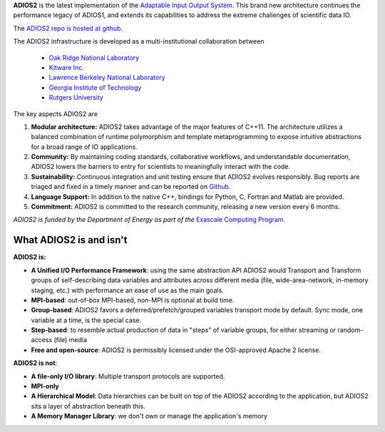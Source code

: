 **ADIOS2** is the latest implementation of the `Adaptable Input Output System <https://csmd.ornl.gov/software/adios2>`_.
This brand new architecture continues the performance legacy of ADIOS1, and extends its capabilities to address the extreme challenges of scientific data IO.

The `ADIOS2 repo is hosted at github <https://github.com/ornladios/ADIOS2>`_.

The ADIOS2 infrastructure is developed as a multi-institutional collaboration
between

  * `Oak Ridge National Laboratory <https://www.ornl.gov>`_
  * `Kitware Inc. <https://www.kitware.com>`_
  * `Lawrence Berkeley National Laboratory <http://www.lbl.gov>`_
  * `Georgia Institute of Technology <http://www.gatech.edu>`_
  * `Rutgers University <http://www.rutgers.edu>`_

The key aspects ADIOS2 are

#. **Modular architecture:** ADIOS2 takes advantage of the major features
   of C++11. The architecture utilizes a balanced combination of runtime
   polymorphism and template metaprogramming to expose intuitive abstractions for a broad range of IO applications.


#. **Community:** By maintaining coding standards, collaborative
   workflows, and understandable documentation, ADIOS2 lowers the barriers to entry for scientists to meaningfully interact with the code.


#. **Sustainability:** Continuous integration and unit testing ensure that ADIOS2 evolves responsibly.
   Bug reports are triaged and fixed in a timely manner and can be reported on `Github <https://github.com/ornladios/ADIOS2/issues>`_.


#. **Language Support:** In addition to the native C++, bindings for Python, C, Fortran and Matlab are provided.


#. **Commitment:** ADIOS2 is committed to the research community, releasing a new version every 6 months.

*ADIOS2 is funded by the Department of Energy as part of the* `Exascale Computing Program <https://www.exascaleproject.org>`_.

************************
What ADIOS2 is and isn't
************************

**ADIOS2 is:**

- **A Unified I/O Performance Framework**: using the same abstraction API ADIOS2 would Transport and Transform groups of self-describing data variables and attributes across different media (file, wide-area-network, in-memory staging, etc.) with performance an ease of use as the main goals.

- **MPI-based**: out-of-box MPI-based, non-MPI is optional at build time.

- **Group-based**: ADIOS2 favors a deferred/prefetch/grouped variables transport mode by default. Sync mode, one variable at a time, is the special case.

- **Step-based**: to resemble actual production of data in "steps" of variable groups, for either streaming or random-access (file) media

- **Free and open-source**: ADIOS2 is permissibly licensed under the OSI-approved Apache 2 license.


**ADIOS2 is not**:

- **A file-only I/O library**: Multiple transport protocols are supported.

- **MPI-only**

- **A Hierarchical Model**: Data hierarchies can be built on top of the ADIOS2 according to the application, but ADIOS2 sits a layer of abstraction beneath this.

- **A Memory Manager Library**: we don't own or manage the application's memory
